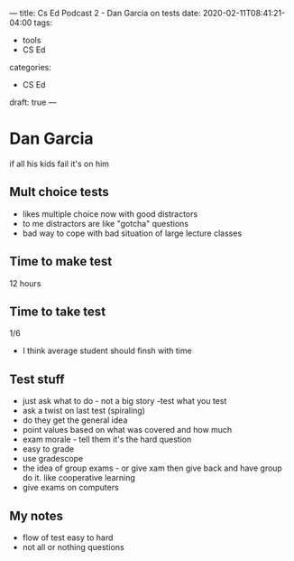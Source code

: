 ---
title: Cs Ed Podcast 2 - Dan Garcia on tests
date: 2020-02-11T08:41:21-04:00
tags:
- tools
- CS Ed
categories: 
- CS Ed
draft: true
--- 


* Dan Garcia
if all his kids fail it's on him
** Mult choice tests
- likes multiple choice now with good distractors
- to me distractors are like "gotcha" questions
- bad way to cope with bad situation of large lecture classes
** Time to make test
12 hours
** Time to take test
1/6
- I think average student should finsh with time
** Test stuff
- just ask what to do - not a big story -test what you test
- ask a twist on last test (spiraling)
- do they get the general idea
- point values based on what was covered and how much
- exam morale - tell them it's the hard question
- easy to grade
- use gradescope
- the idea of group exams - or give xam then give back and have group
  do it. like cooperative learning
- give exams on computers
** My notes
- flow of test easy to hard
- not all or nothing questions


